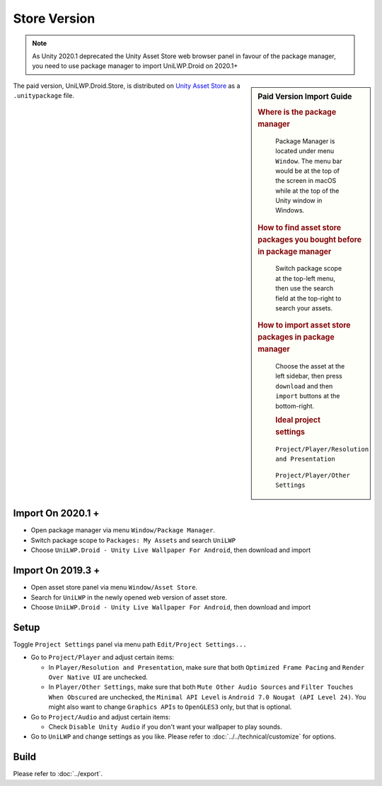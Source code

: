 Store Version
=============


.. Note:: As Unity 2020.1 deprecated the Unity Asset Store web browser panel in favour of the package manager, you need to use package manager to import UniLWP.Droid on 2020.1+

.. sidebar:: Paid Version Import Guide

   .. rubric:: Where is the package manager

   .. figure:: /_static/img/menu_package_manager.jpg

    Package Manager is located under menu ``Window``. The menu bar would be at the top of the screen in macOS while at the top of the Unity window in Windows.

   .. rubric:: How to find asset store packages you bought before in package manager

   .. figure:: /_static/img/package_manager_my_assets.jpg

    Switch package scope at the top-left menu, then use the search field at the top-right to search your assets.

   .. rubric:: How to import asset store packages in package manager

   .. figure:: /_static/img/package_manager_unilwp_store_import.jpg

    Choose the asset at the left sidebar, then press ``download`` and then ``import`` buttons at the bottom-right.

    .. rubric:: Ideal project settings

    .. figure:: /_static/img/project_settings_player_resolution.jpg

    ``Project/Player/Resolution and Presentation``

    .. figure:: /_static/img/project_settings_player_other.jpg

    ``Project/Player/Other Settings``


The paid version, UniLWP.Droid.Store, is distributed on `Unity Asset Store <http://u3d.as/1QVw>`_ as a ``.unitypackage`` file.

Import On 2020.1 +
------------------

- Open package manager via menu ``Window/Package Manager``. 
- Switch package scope to ``Packages: My Assets`` and search ``UniLWP``
- Choose ``UniLWP.Droid - Unity Live Wallpaper For Android``, then download and import

Import On 2019.3 +
------------------

- Open asset store panel via menu ``Window/Asset Store``.
- Search for ``UniLWP`` in the newly opened web version of asset store.
- Choose ``UniLWP.Droid - Unity Live Wallpaper For Android``, then download and import

Setup
-----

Toggle ``Project Settings`` panel via menu path ``Edit/Project Settings...``

- Go to ``Project/Player`` and adjust certain items:

  - In ``Player/Resolution and Presentation``, make sure that both ``Optimized Frame Pacing`` and ``Render Over Native UI`` are unchecked.
  - In ``Player/Other Settings``, make sure that both ``Mute Other Audio Sources`` and ``Filter Touches When Obscured`` are unchecked, the ``Minimal API Level`` is ``Android 7.0 Nougat (API Level 24)``. You might also want to change ``Graphics APIs`` to ``OpenGLES3`` only, but that is optional.

- Go to ``Project/Audio`` and adjust certain items:

  - Check ``Disable Unity Audio`` if you don't want your wallpaper to play sounds.

- Go to ``UniLWP`` and change settings as you like. Please refer to :doc:`../../technical/customize` for options.


Build
-----

Please refer to :doc:`../export`.